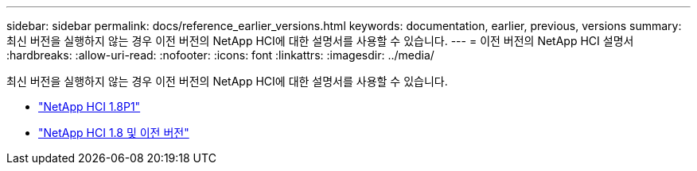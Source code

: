 ---
sidebar: sidebar 
permalink: docs/reference_earlier_versions.html 
keywords: documentation, earlier, previous, versions 
summary: 최신 버전을 실행하지 않는 경우 이전 버전의 NetApp HCI에 대한 설명서를 사용할 수 있습니다. 
---
= 이전 버전의 NetApp HCI 설명서
:hardbreaks:
:allow-uri-read: 
:nofooter: 
:icons: font
:linkattrs: 
:imagesdir: ../media/


[role="lead"]
최신 버전을 실행하지 않는 경우 이전 버전의 NetApp HCI에 대한 설명서를 사용할 수 있습니다.

* http://docs.netapp.com/us-en/hci18/docs/index.html["NetApp HCI 1.8P1"^]
* https://docs.netapp.com/hci/index.jsp["NetApp HCI 1.8 및 이전 버전"^]

